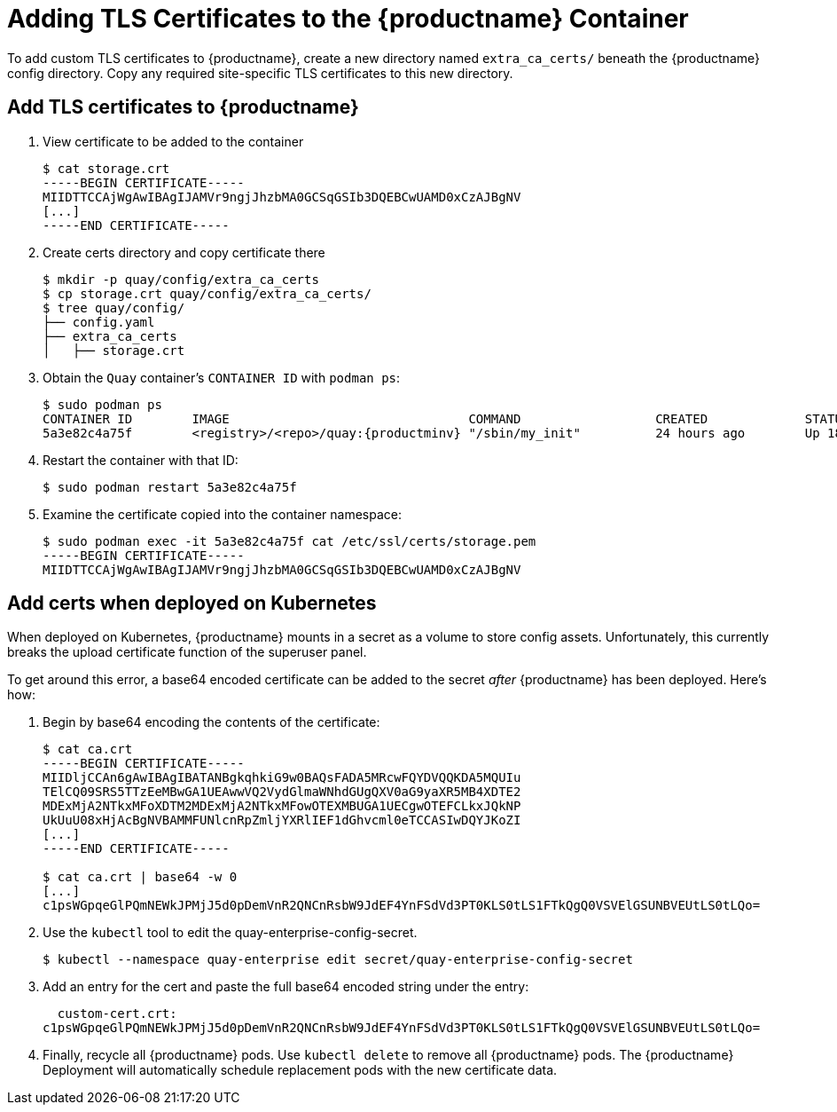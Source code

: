 [[adding-tls-certificates-to-the-quay-enterprise-container]]
= Adding TLS Certificates to the {productname} Container

To add custom TLS certificates to {productname}, create a new
directory named `extra_ca_certs/` beneath the {productname} config
directory. Copy any required site-specific TLS certificates to this new
directory.

[[add-certificates-to-quay-container]]
== Add TLS certificates to {productname}
. View certificate to be added to the container
+
```
$ cat storage.crt
-----BEGIN CERTIFICATE-----
MIIDTTCCAjWgAwIBAgIJAMVr9ngjJhzbMA0GCSqGSIb3DQEBCwUAMD0xCzAJBgNV
[...]
-----END CERTIFICATE-----
```

. Create certs directory and copy certificate there
+
```
$ mkdir -p quay/config/extra_ca_certs
$ cp storage.crt quay/config/extra_ca_certs/
$ tree quay/config/
├── config.yaml
├── extra_ca_certs
│   ├── storage.crt
```

. Obtain the `Quay` container's `CONTAINER ID` with `podman ps`:
+
[subs="verbatim,attributes"]
```
$ sudo podman ps
CONTAINER ID        IMAGE                                COMMAND                  CREATED             STATUS              PORTS
5a3e82c4a75f        <registry>/<repo>/quay:{productminv} "/sbin/my_init"          24 hours ago        Up 18 hours         0.0.0.0:80->80/tcp, 0.0.0.0:443->443/tcp, 443/tcp   grave_keller
```

. Restart the container with that ID:
+
```
$ sudo podman restart 5a3e82c4a75f
```

. Examine the certificate copied into the container namespace:
+
```
$ sudo podman exec -it 5a3e82c4a75f cat /etc/ssl/certs/storage.pem
-----BEGIN CERTIFICATE-----
MIIDTTCCAjWgAwIBAgIJAMVr9ngjJhzbMA0GCSqGSIb3DQEBCwUAMD0xCzAJBgNV
```

[[add-certs-when-deployed-on-kubernetes]]
== Add certs when deployed on Kubernetes

When deployed on Kubernetes, {productname} mounts in a secret as a volume to store
config assets. Unfortunately, this currently breaks the upload
certificate function of the superuser panel.

To get around this error, a base64 encoded certificate can be added to
the secret _after_ {productname} has been deployed. Here's how:

. Begin by base64 encoding the contents of the certificate:
+
```
$ cat ca.crt
-----BEGIN CERTIFICATE-----
MIIDljCCAn6gAwIBAgIBATANBgkqhkiG9w0BAQsFADA5MRcwFQYDVQQKDA5MQUIu
TElCQ09SRS5TTzEeMBwGA1UEAwwVQ2VydGlmaWNhdGUgQXV0aG9yaXR5MB4XDTE2
MDExMjA2NTkxMFoXDTM2MDExMjA2NTkxMFowOTEXMBUGA1UECgwOTEFCLkxJQkNP
UkUuU08xHjAcBgNVBAMMFUNlcnRpZmljYXRlIEF1dGhvcml0eTCCASIwDQYJKoZI
[...]
-----END CERTIFICATE-----

$ cat ca.crt | base64 -w 0
[...]
c1psWGpqeGlPQmNEWkJPMjJ5d0pDemVnR2QNCnRsbW9JdEF4YnFSdVd3PT0KLS0tLS1FTkQgQ0VSVElGSUNBVEUtLS0tLQo=
```
. Use the `kubectl` tool to edit the quay-enterprise-config-secret.
+
```
$ kubectl --namespace quay-enterprise edit secret/quay-enterprise-config-secret
```
. Add an entry for the cert and paste the full base64 encoded string under
the entry:
+
```
  custom-cert.crt:
c1psWGpqeGlPQmNEWkJPMjJ5d0pDemVnR2QNCnRsbW9JdEF4YnFSdVd3PT0KLS0tLS1FTkQgQ0VSVElGSUNBVEUtLS0tLQo=
```

. Finally, recycle all {productname} pods. Use `kubectl delete` to remove all {productname}
pods. The {productname} Deployment will automatically schedule replacement pods
with the new certificate data.
